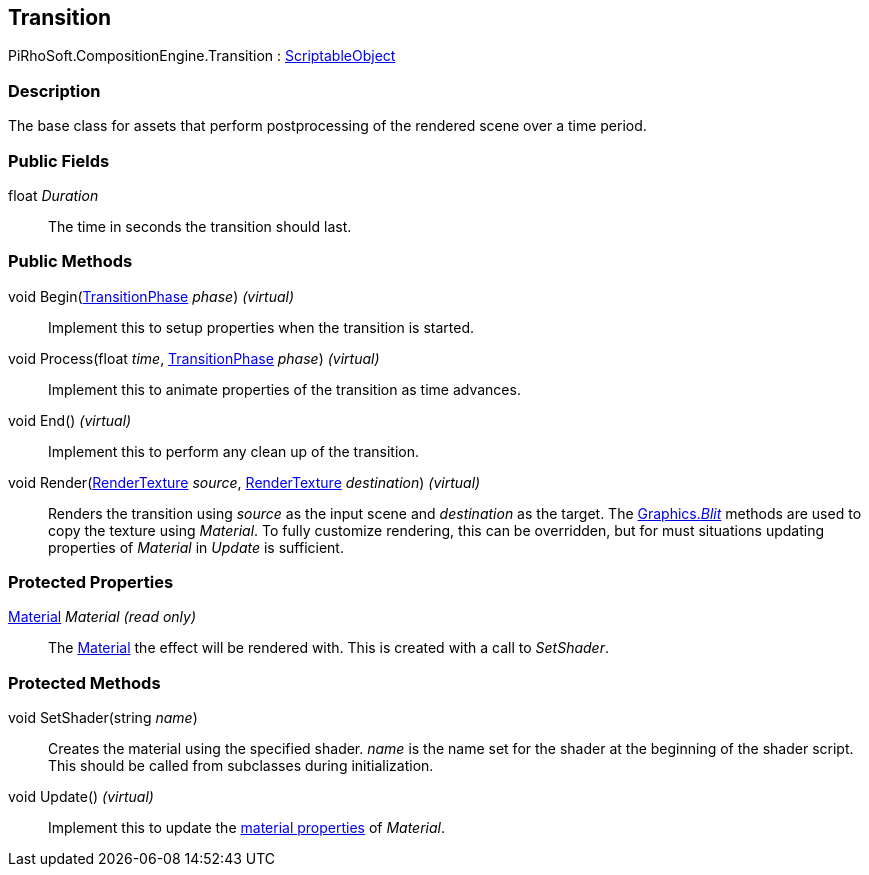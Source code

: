 [#reference/transition]

## Transition

PiRhoSoft.CompositionEngine.Transition : https://docs.unity3d.com/ScriptReference/ScriptableObject.html[ScriptableObject^]

### Description

The base class for assets that perform postprocessing of the rendered scene over a time period.

### Public Fields

float _Duration_::

The time in seconds the transition should last.

### Public Methods

void Begin(<<reference/transition-phase.html,TransitionPhase>> _phase_) _(virtual)_::

Implement this to setup properties when the transition is started.

void Process(float _time_, <<reference/transition-phase.html,TransitionPhase>> _phase_) _(virtual)_::

Implement this to animate properties of the transition as time advances.

void End() _(virtual)_::

Implement this to perform any clean up of the transition.

void Render(https://docs.unity3d.com/ScriptReference/RenderTexture.html[RenderTexture^] _source_, https://docs.unity3d.com/ScriptReference/RenderTexture.html[RenderTexture^] _destination_) _(virtual)_::

Renders the transition using _source_ as the input scene and _destination_ as the target. The https://docs.unity3d.com/ScriptReference/Graphics.Blit.html[Graphics._Blit_^] methods are used to copy the texture using _Material_. To fully customize rendering, this can be overridden, but for must situations updating properties of _Material_ in _Update_ is sufficient.

### Protected Properties

https://docs.unity3d.com/ScriptReference/Material.html[Material^] _Material_ _(read only)_::

The https://docs.unity3d.com/ScriptReference/Material.html[Material^] the effect will be rendered with. This is created with a call to _SetShader_.

### Protected Methods

void SetShader(string _name_)::

Creates the material using the specified shader. _name_ is the name set for the shader at the beginning of the shader script. This should be called from subclasses during initialization.

void Update() _(virtual)_::

Implement this to update the https://docs.unity3d.com/Manual/MaterialsAccessingViaScript.html[material properties^] of _Material_.

ifdef::backend-multipage_html5[]
<<manual/transition.html,Manual>>
endif::[]